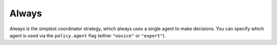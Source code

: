 Always
======

`Always` is the simplest coordinator strategy, which always uses a single agent to make decisions.  
You can specify which agent is used via the ``policy.agent`` flag (either ``"novice"`` or ``"expert"``).

